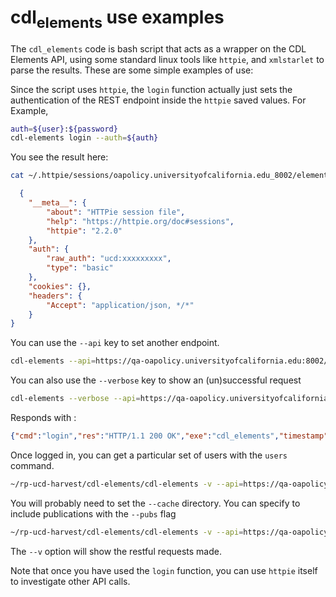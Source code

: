 * cdl_elements use examples

  The ~cdl_elements~ code is bash script that acts as a wrapper on the CDL
  Elements API, using some standard linux tools like ~httpie~, and ~xmlstarlet~
  to parse the results. These are some simple examples of use:

  Since the script uses ~httpie~, the ~login~ function actually just sets the
  authentication of the REST endpoint inside the ~httpie~ saved values.  For Example,

  #+begin_src bash
    auth=${user}:${password}
    cdl-elements login --auth=${auth}
  #+end_src

  You see the result here:

  #+begin_src bash
    cat ~/.httpie/sessions/oapolicy.universityofcalifornia.edu_8002/elements.json
  #+end_src

  #+begin_src json
  {
    "__meta__": {
        "about": "HTTPie session file",
        "help": "https://httpie.org/doc#sessions",
        "httpie": "2.2.0"
    },
    "auth": {
        "raw_auth": "ucd:xxxxxxxxx",
        "type": "basic"
    },
    "cookies": {},
    "headers": {
        "Accept": "application/json, */*"
    }
}
  #+end_src

  You can use the ~--api~ key to set another endpoint.

    #+begin_src bash
    cdl-elements --api=https://qa-oapolicy.universityofcalifornia.edu:8002/elements-secure-api/v5.5 login --auth=${qa-auth}
  #+end_src

  You can also use the ~--verbose~ key to show an (un)successful request

  #+begin_src bash
    cdl-elements --verbose --api=https://qa-oapolicy.universityofcalifornia.edu:8002/elements-secure-api/v5.5 login --auth=${qa-auth}
  #+end_src

  Responds with :

  #+begin_src json
    {"cmd":"login","res":"HTTP/1.1 200 OK","exe":"cdl_elements","timestamp":"2022-07-22T12:23:18-07:00"}
  #+end_src

  Once logged in, you can get a particular set of users  with the ~users~
  command.

  #+begin_src bash
    ~/rp-ucd-harvest/cdl-elements/cdl-elements -v --api=https://qa-oapolicy.universityofcalifornia.edu:8002/elements-secure-api/v5.5 --cache=. users quinn jrmerz
  #+end_src

  You will probably need to set the ~--cache~ directory.  You can specify to
  include publications with the ~--pubs~ flag

  #+begin_src bash
    ~/rp-ucd-harvest/cdl-elements/cdl-elements -v --api=https://qa-oapolicy.universityofcalifornia.edu:8002/elements-secure-api/v5.5 --cache=. users --pubs quinn jrmerz
  #+end_src

  The ~--v~ option will show the restful requests made.


  Note that once you have used the ~login~ function, you can use ~httpie~ itself
  to investigate other API calls.
